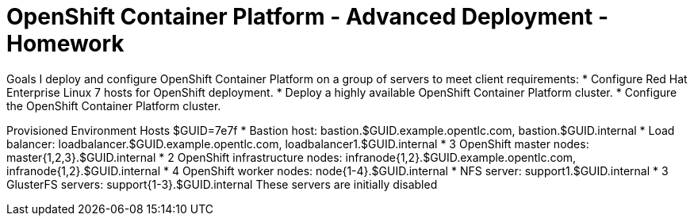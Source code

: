 = OpenShift Container Platform - Advanced Deployment - Homework

Goals
I deploy and configure OpenShift Container Platform on a group of servers to meet client requirements:
* Configure Red Hat Enterprise Linux 7 hosts for OpenShift deployment.
* Deploy a highly available OpenShift Container Platform cluster.
* Configure the OpenShift Container Platform cluster.

Provisioned Environment Hosts
$GUID=7e7f
* Bastion host: bastion.$GUID.example.opentlc.com, bastion.$GUID.internal
* Load balancer: loadbalancer.$GUID.example.opentlc.com, loadbalancer1.$GUID.internal
* 3 OpenShift master nodes: master{1,2,3}.$GUID.internal
* 2 OpenShift infrastructure nodes: infranode{1,2}.$GUID.example.opentlc.com, infranode{1,2}.$GUID.internal
* 4 OpenShift worker nodes: node{1-4}.$GUID.internal
* NFS server: support1.$GUID.internal
* 3 GlusterFS servers: support{1-3}.$GUID.internal
These servers are initially disabled



